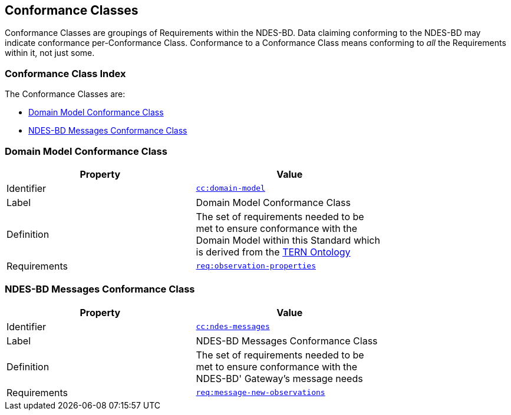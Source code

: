 == Conformance Classes

Conformance Classes are groupings of Requirements within the NDES-BD. Data claiming conforming to the NDES-BD may indicate conformance per-Conformance Class. Conformance  to a Conformance Class means conforming to _all_ the Requirements within it, not just some.

=== Conformance Class Index

The Conformance Classes are:

* <<Domain Model Conformance Class, Domain Model Conformance Class>>
* <<NDES-BD Messages Conformance Class, NDES-BD Messages Conformance Class>>

=== Domain Model Conformance Class

[width=75%, frame=none]
|===
|Property | Value

|Identifier | link:https://linked.data.gov.au/def/ndesbd/conformanceclass/tern-ontology[`cc:domain-model`]
|Label | Domain Model Conformance Class
|Definition | The set of requirements needed to be met to ensure conformance with the Domain Model within this Standard which is derived from the link:https://linkeddata-dev.tern.org.au/tern-ontology[TERN Ontology]
|Requirements | link:https://linked.data.gov.au/def/ndesbd/req/observation-properties[`req:observation-properties`]
|===

=== NDES-BD Messages Conformance Class

[width=75%, frame=none]
|===
|Property | Value

|Identifier | link:https://linked.data.gov.au/def/ndesbd/conformanceclass/ndes-messages[`cc:ndes-messages`]
|Label | NDES-BD Messages Conformance Class
|Definition | The set of requirements needed to be met to ensure conformance with the NDES-BD' Gateway's message needs
|Requirements | link:https://linked.data.gov.au/def/ndesbd/req/message-new-observations[`req:message-new-observations`]
|===

